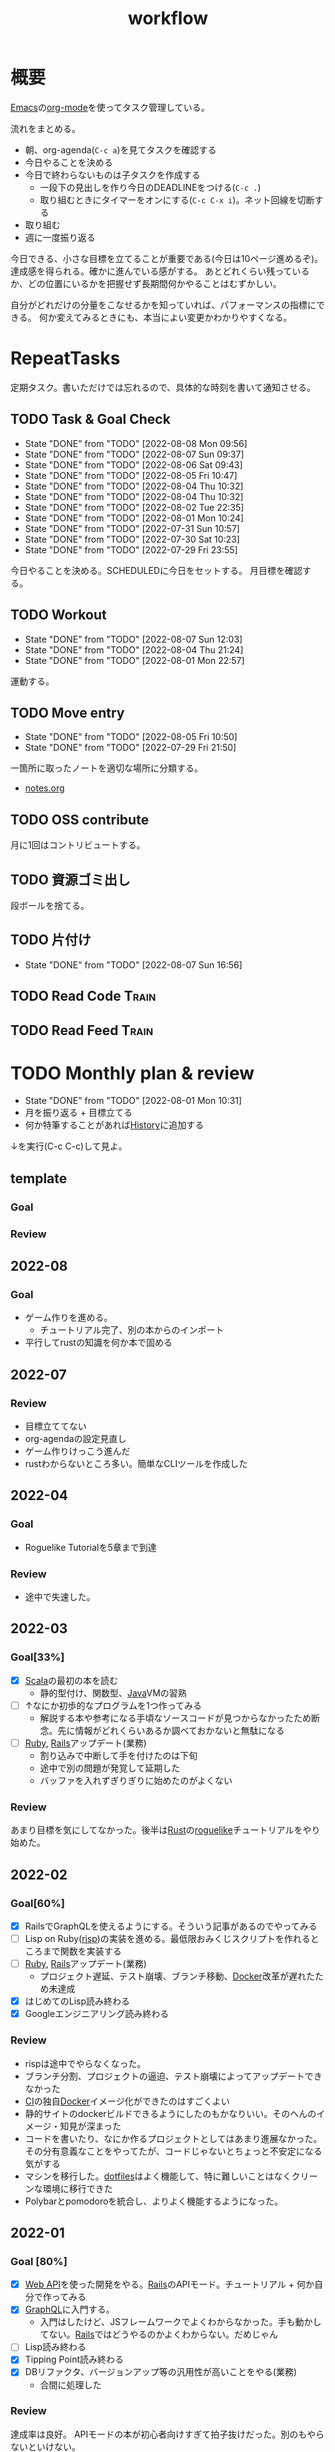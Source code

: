:PROPERTIES:
:ID:       fad0d446-fe06-4614-af63-a0c5ecc11c9c
#+filetags: :Habit:
:END:
#+title: workflow
* 概要
[[id:1ad8c3d5-97ba-4905-be11-e6f2626127ad][Emacs]]の[[id:7e85e3f3-a6b9-447e-9826-307a3618dac8][org-mode]]を使ってタスク管理している。

流れをまとめる。

- 朝、org-agenda(~C-c a~)を見てタスクを確認する
- 今日やることを決める
- 今日で終わらないものは子タスクを作成する
  - 一段下の見出しを作り今日のDEADLINEをつける(~C-c .~)
  - 取り組むときにタイマーをオンにする(~C-c C-x i~)。ネット回線を切断する
- 取り組む
- 週に一度振り返る

今日できる、小さな目標を立てることが重要である(今日は10ページ進めるぞ)。
達成感を得られる。確かに進んでいる感がする。
あとどれくらい残っているか、どの位置にいるかを把握せず長期間何かやることはむずかしい。

自分がどれだけの分量をこなせるかを知っていれば、パフォーマンスの指標にできる。
何か変えてみるときにも、本当によい変更かわかりやすくなる。
* RepeatTasks
定期タスク。書いただけでは忘れるので、具体的な時刻を書いて通知させる。
** TODO Task & Goal Check
SCHEDULED: <2022-08-09 Tue 10:00 +1d>
:PROPERTIES:
:STYLE:    habit
:LAST_REPEAT: [2022-08-08 Mon 09:56]
:END:

- State "DONE"       from "TODO"       [2022-08-08 Mon 09:56]
- State "DONE"       from "TODO"       [2022-08-07 Sun 09:37]
- State "DONE"       from "TODO"       [2022-08-06 Sat 09:43]
- State "DONE"       from "TODO"       [2022-08-05 Fri 10:47]
- State "DONE"       from "TODO"       [2022-08-04 Thu 10:32]
- State "DONE"       from "TODO"       [2022-08-04 Thu 10:32]
- State "DONE"       from "TODO"       [2022-08-02 Tue 22:35]
- State "DONE"       from "TODO"       [2022-08-01 Mon 10:24]
- State "DONE"       from "TODO"       [2022-07-31 Sun 10:57]
- State "DONE"       from "TODO"       [2022-07-30 Sat 10:23]
- State "DONE"       from "TODO"       [2022-07-29 Fri 23:55]
今日やることを決める。SCHEDULEDに今日をセットする。
月目標を確認する。
** TODO Workout
SCHEDULED: <2022-08-10 Wed 14:00 +3d>
:PROPERTIES:
:STYLE:    habit
:LAST_REPEAT: [2022-08-07 Sun 12:03]
:END:

- State "DONE"       from "TODO"       [2022-08-07 Sun 12:03]
- State "DONE"       from "TODO"       [2022-08-04 Thu 21:24]
- State "DONE"       from "TODO"       [2022-08-01 Mon 22:57]
運動する。
** TODO Move entry
SCHEDULED: <2022-08-13 Sat 11:00 +1w>
:PROPERTIES:
:STYLE:    habit
:LAST_REPEAT: [2022-08-05 Fri 10:50]
:END:

- State "DONE"       from "TODO"       [2022-08-05 Fri 10:50]
- State "DONE"       from "TODO"       [2022-07-29 Fri 21:50]
一箇所に取ったノートを適切な場所に分類する。
- [[file:~/Dropbox/junk/diary/org-journal/todo.org][notes.org]]
** TODO OSS contribute
SCHEDULED: <2022-08-01 Mon 10:00 +1m>

月に1回はコントリビュートする。
** TODO 資源ゴミ出し
SCHEDULED: <2022-08-06 Sat 09:00 +1w>
:PROPERTIES:
:LAST_REPEAT: [2022-04-09 Sat 17:27]
:END:

段ボールを捨てる。
** TODO 片付け
SCHEDULED: <2022-08-14 Sun 14:00 +1w>
:PROPERTIES:
:STYLE:    habit
:LAST_REPEAT: [2022-08-07 Sun 16:56]
:END:

- State "DONE"       from "TODO"       [2022-08-07 Sun 16:56]
** TODO Read Code                                                   :Train:
:LOGBOOK:
CLOCK: [2022-08-05 Fri 16:24]--[2022-08-05 Fri 16:49] =>  0:25
CLOCK: [2022-08-01 Mon 23:04]--[2022-08-01 Mon 23:29] =>  0:25
CLOCK: [2022-07-31 Sun 21:58]--[2022-07-31 Sun 22:23] =>  0:25
CLOCK: [2022-07-31 Sun 16:21]--[2022-07-31 Sun 16:46] =>  0:25
CLOCK: [2022-07-31 Sun 14:59]--[2022-07-31 Sun 15:24] =>  0:25
CLOCK: [2022-07-31 Sun 12:36]--[2022-07-31 Sun 13:01] =>  0:25
CLOCK: [2022-07-31 Sun 12:11]--[2022-07-31 Sun 12:36] =>  0:25
:END:
** TODO Read Feed                                                   :Train:
:LOGBOOK:
CLOCK: [2022-06-08 Wed 22:17]--[2022-06-08 Wed 22:42] =>  0:25
CLOCK: [2022-06-04 Sat 17:58]--[2022-06-04 Sat 18:23] =>  0:25
CLOCK: [2022-05-29 Sun 11:42]--[2022-05-29 Sun 12:07] =>  0:25
CLOCK: [2022-05-28 Sat 11:06]--[2022-05-28 Sat 11:31] =>  0:25
CLOCK: [2022-05-28 Sat 10:40]--[2022-05-28 Sat 11:05] =>  0:25
CLOCK: [2022-05-22 Sun 12:02]--[2022-05-22 Sun 12:27] =>  0:25
CLOCK: [2022-05-21 Sat 15:01]--[2022-05-21 Sat 15:26] =>  0:25
CLOCK: [2022-05-21 Sat 12:15]--[2022-05-21 Sat 12:40] =>  0:25
CLOCK: [2022-05-20 Fri 09:38]--[2022-05-20 Fri 10:03] =>  0:25
CLOCK: [2022-05-15 Sun 13:26]--[2022-05-15 Sun 13:51] =>  0:25
CLOCK: [2022-05-14 Sat 21:34]--[2022-05-14 Sat 21:59] =>  0:25
CLOCK: [2022-05-14 Sat 21:08]--[2022-05-14 Sat 21:33] =>  0:25
CLOCK: [2022-05-11 Wed 23:28]--[2022-05-11 Wed 23:53] =>  0:25
CLOCK: [2022-05-11 Wed 10:01]--[2022-05-11 Wed 10:26] =>  0:25
CLOCK: [2022-05-06 Fri 10:12]--[2022-05-06 Fri 10:37] =>  0:25
CLOCK: [2022-05-04 Wed 15:16]--[2022-05-04 Wed 15:41] =>  0:25
CLOCK: [2022-04-30 Sat 10:02]--[2022-04-30 Sat 10:27] =>  0:25
CLOCK: [2022-04-30 Sat 09:28]--[2022-04-30 Sat 09:53] =>  0:25
CLOCK: [2022-04-28 Thu 22:07]--[2022-04-28 Thu 22:32] =>  0:25
CLOCK: [2022-04-28 Thu 21:42]--[2022-04-28 Thu 22:07] =>  0:25
CLOCK: [2022-04-27 Wed 23:17]--[2022-04-27 Wed 23:42] =>  0:25
CLOCK: [2022-04-24 Sun 19:36]--[2022-04-24 Sun 20:01] =>  0:25
:END:
* TODO Monthly plan & review
SCHEDULED: <2022-09-01 Thu 12:00 +1m>
:PROPERTIES:
:STYLE:    habit
:LAST_REPEAT: [2022-08-01 Mon 10:31]
:END:

- State "DONE"       from "TODO"       [2022-08-01 Mon 10:31]
- 月を振り返る + 目標立てる
- 何か特筆することがあれば[[id:a0f58a2a-e92d-496e-9c81-dc5401ab314f][History]]に追加する

↓を実行(C-c C-c)して見よ。
#+BEGIN: clocktable :maxlevel 3 :scope agenda :tags "" :block lastmonth :step week :stepskip0 true :fileskip0 true
#+END
** template
*** Goal
*** Review
** 2022-08
*** Goal
- ゲーム作りを進める。
  - チュートリアル完了、別の本からのインポート
- 平行してrustの知識を何か本で固める
** 2022-07
*** Review
- 目標立ててない
- org-agendaの設定見直し
- ゲーム作りけっこう進んだ
- rustわからないところ多い。簡単なCLIツールを作成した
** 2022-04
*** Goal
- Roguelike Tutorialを5章まで到達
*** Review
- 途中で失速した。
** 2022-03
*** Goal[33%]
- [X] [[id:b2f63c13-4b30-481c-9c95-8abe388254fd][Scala]]の最初の本を読む
  - 静的型付け、関数型、[[id:9fa3711b-a22e-4cf5-ae97-5c057083674a][Java]]VMの習熟
- [ ] ↑なにか初歩的なプログラムを1つ作ってみる
  - 解説する本や参考になる手頃なソースコードが見つからなかったため断念。先に情報がどれくらいあるか調べておかないと無駄になる
- [ ] [[id:cfd092c4-1bb2-43d3-88b1-9f647809e546][Ruby]], [[id:e04aa1a3-509c-45b2-ac64-53d69c961214][Rails]]アップデート(業務)
  - 割り込みで中断して手を付けたのは下旬
  - 途中で別の問題が発覚して延期した
  - バッファを入れずぎりぎりに始めたのがよくない
*** Review
あまり目標を気にしてなかった。後半は[[id:ddc21510-6693-4c1e-9070-db0dd2a8160b][Rust]]の[[id:50ac66da-89f2-42dc-a746-d20b041d06ae][roguelike]]チュートリアルをやり始めた。
** 2022-02
*** Goal[60%]
- [X] RailsでGraphQLを使えるようにする。そういう記事があるのでやってみる
- [ ] Lisp on Ruby([[id:9c018eb8-23a2-4632-be01-45f8d0c08073][risp]])の実装を進める。最低限おみくじスクリプトを作れるところまで関数を実装する
- [ ] [[id:cfd092c4-1bb2-43d3-88b1-9f647809e546][Ruby]], [[id:e04aa1a3-509c-45b2-ac64-53d69c961214][Rails]]アップデート(業務)
  - プロジェクト遅延、テスト崩壊、ブランチ移動、[[id:1658782a-d331-464b-9fd7-1f8233b8b7f8][Docker]]改革が遅れたため未達成
- [X] はじめてのLisp読み終わる
- [X] Googleエンジニアリング読み終わる
*** Review
- rispは途中でやらなくなった。
- ブランチ分割、プロジェクトの逼迫、テスト崩壊によってアップデートできなかった
- [[id:eaf6ed04-7927-4a16-ba94-fbb9f6e76166][CI]]の独自[[id:1658782a-d331-464b-9fd7-1f8233b8b7f8][Docker]]イメージ化ができたのはすごくよい
- 静的サイトのdockerビルドできるようにしたのもかなりいい。そのへんのイメージ・知見が深まった
- コードを書いたり、なにか作るプロジェクトとしてはあまり進展なかった。その分有意義なことをやってたが、コードじゃないとちょっと不安定になる気がする
- マシンを移行した。[[id:32295609-a416-4227-9aa9-47aefc42eefc][dotfiles]]はよく機能して、特に難しいことはなくクリーンな環境に移行できた
- Polybarとpomodoroを統合し、よりよく機能するようになった。
** 2022-01
*** Goal [80%]
- [X] [[id:b4f456cf-d250-4877-ac4c-4b03144392f0][Web API]]を使った開発をやる。[[id:e04aa1a3-509c-45b2-ac64-53d69c961214][Rails]]のAPIモード。チュートリアル + 何か自分で作ってみる
- [X] [[id:b4f456cf-d250-4877-ac4c-4b03144392f0][GraphQL]]に入門する。
  - 入門はしたけど、JSフレームワークでよくわからなかった。手も動かしてない。[[id:e04aa1a3-509c-45b2-ac64-53d69c961214][Rails]]ではどうやるのかよくわからない。だめじゃん
- [ ] Lisp読み終わる
- [X] Tipping Point読み終わる
- [X] DBリファクタ、バージョンアップ等の汎用性が高いことをやる(業務)
  - 合間に処理した
*** Review
達成率は良好。
APIモードの本が初心者向けすぎて拍子抜けだった。別のもやらないといけない。
- org-alertめちゃくちゃ良い。ちゃんと確認してた。立てた目標は追跡しないと意味がない
- とはいえ、あまり達成感はない。もうちょっと攻めてもよかった
- 目標以外でやったこと
  - インフラ
  - Lisp on Ruby
  - [[id:1ad8c3d5-97ba-4905-be11-e6f2626127ad][Emacs]]とpolybarの連携
** 2021-12
*** Review
- 目標は立ててない
- org-alertが最高。はじめて軌道にのっている。何か定期的にやりたければ、リマインダーまでセットでやらないといけない
- いくつかの面談で知見を得た。とくに今後のキャリア観、タスク選び、バックエンド技術獲得の方向性
- PR漁りで安全なデータベースリファクタリングに関する知見を得た
- roamグラフ出力にほれぼれする
- lispとtipping pointがやりかけ
** 2021-11
*** Goal
- [[id:ed146d63-0e55-4008-98e8-2a2f1f7329b5][Novel Game]]を完成。
*** Review
ノベルゲームは途中でほっぽり出して、[[id:cfd092c4-1bb2-43d3-88b1-9f647809e546][Ruby]]のMastering Ruby Closureを読んだ。
クロージャ面白いってなって、[[id:353d28c5-f878-4af8-81ff-95bfe4a630f5][gemat]]作りに熱中していた。
毎日やって一気に完成させた。

目標はどっかいったけど、ほかにいいものが見つかって熱中してたので悪くはない。
** 2021-10
*** Goal
*** Review
[[id:c4c3816f-e03f-41a8-9a97-ddcfd3d738ff][Haskell]]/[[id:6218deb2-43df-473a-8cdf-910c47edd801][Clojure]]/[[id:8b69b8d4-1612-4dc5-8412-96b431fdd101][SQL]]/[[id:ad1527ee-63b3-4a9b-a553-10899f57c234][TypeScript]]/スライド準備とか薄くいろいろやった月。
こうやって見るとけっこう色々やってる。何冊かの本を終えた。
逆にあまり深くは学べてない。何か作るときくらいの熱狂はない。
実際のコードがないと。

Phaserの[[id:ed146d63-0e55-4008-98e8-2a2f1f7329b5][Novel Game]]に着手。楽しい。
後半は毎朝これやるぞーと決めてなかった。あまり進まなかった感じがする。
* Memo
** 時間で決めず、今日やる分量を決める
〜時間やる、という目標の立て方はよくない。具体的でないからだ。なにかやるには、集中してないと意味ない。どんなにがんばっても時間が短くなるわけはないので、集中するインセンティブは生まれない。結果、だらだらやってあまり進んでない、あるいは進捗を把握してないので嫌な気分になる。長期的な予測もつけられないので、過大な目標を毎回立てて未達成になり、自信を失う。達成してない気分になり、気晴らしのときもリラックスできない。生活のバランスを失う。

今日やることを明確に決めておくと、集中するインセンティブが生まれ、細かく達成してモチベーションを得やすい。自分がどれくらいの量を処理できるのかがだいたい把握できてくる。長期的にもどれくらい進むか予測可能になり、大きなことを成し遂げる可能性が高くなる。
** 集中するためにオフラインにする
ポールグレアムのエッセイで紹介されてたこと。
[[http://blog.livedoor.jp/lionfan/archives/52681996.html][らいおんの隠れ家 : ポール・グレアム「気晴らしを断ち切る」 - livedoor Blog（ブログ）]]

- インターネットがない時代のパソコンでは、集中力が保てた。今は違う。
- ネットにつながってればなんだってできる。

なので、仕事用のPCではオフラインへするようにしているという。
インターネットを使う必要があるときは、離れたところにあるもう1つのPCを使ってやる。

これを参考に、LANのスイッチを買ってやってみた(机が2つないので)。かなりいい。
ふとしたときにネット検索しようとして脱線したり音楽を聞いて集中力が削がれていることがよくわかる。
インターネットにつながってないことで、心が平穏になる。

ただ生産的で知る必要があることもわからなくなる↓。

- ソフトウェアのドキュメント
- よく検索するちょっとしたこと

これらは、ローカルにあらかじめ置いて参照できるようにしておくとよさそう。
* Tasks
* Archives
** DONE タスク状況をレポート化する
CLOSED: [2021-09-12 Sun 18:18]
:LOGBOOK:
CLOCK: [2021-09-12 Sun 15:32]--[2021-09-12 Sun 15:57] =>  0:25
CLOCK: [2021-09-12 Sun 14:47]--[2021-09-12 Sun 15:12] =>  0:25
CLOCK: [2021-09-12 Sun 13:51]--[2021-09-12 Sun 14:16] =>  0:25
:END:
週ごとで作成できると面白そう。
今週doneしたやつ、タスクでかかった時間の総計。
** DONE よく使うagenda viewを一発で開けるようにする
CLOSED: [2021-09-12 Sun 18:19]
- [[https://orgmode.org/manual/Exporting-Agenda-Views.html][Exporting Agenda Views (The Org Manual)]]

week, log-modeを自動的に選択してほしい。
** CLOSE チェック忘れるとalertされなくなる
CLOSED: [2022-02-13 Sun 01:44]
何時間かはスヌーズ的にorg-alert通知してくれるが、しばらくすると出なくなる。
一応org-agendaには過ぎてるのも表示されるので放置するようなことはないが、不便。

org-agendaに期限切れが表示されるから、この問題は起きない。
